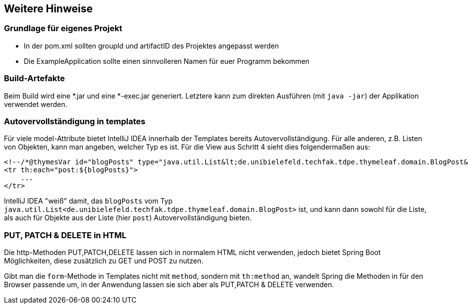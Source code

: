 == Weitere Hinweise

=== Grundlage für eigenes Projekt

* In der pom.xml sollten groupId und artifactID des Projektes angepasst werden

* Die ExampleApplication sollte einen sinnvolleren Namen für euer Programm bekommen

=== Build-Artefakte

Beim Build wird eine *.jar und eine *-exec.jar generiert.
Letztere kann zum direkten Ausführen (mit `java -jar`) der Applikation verwendet werden.


=== Autovervollständigung in templates

Für viele model-Attribute bietet IntelliJ IDEA innerhalb der Templates bereits Autovervollständigung.
Für alle anderen, z.B. Listen von Objekten, kann man angeben, welcher Typ es ist.
Für die View aus Schritt 4 sieht dies folgendermaßen aus:

[source,html]
----
<!--/*@thymesVar id="blogPosts" type="java.util.List&lt;de.unibielefeld.techfak.tdpe.thymeleaf.domain.BlogPost&gt;"*/-->
<tr th:each="post:${blogPosts}">
    ...
</tr>
----
IntelliJ IDEA "weiß" damit, das `blogPosts`
vom Typ `java.util.List<de.unibielefeld.techfak.tdpe.thymeleaf.domain.BlogPost>` ist,
und kann dann sowohl für die Liste, als auch für Objekte aus der Liste (hier `post`) Autovervollständigung bieten.


=== PUT, PATCH & DELETE in HTML

Die http-Methoden PUT,PATCH,DELETE lassen sich in normalem HTML nicht verwenden,
jedoch bietet Spring Boot Möglichkeiten, diese zusätzlich zu GET und POST zu nutzen.

Gibt man die `form`-Methode in Templates nicht mit `method`, sondern mit
`th:method` an, wandelt Spring die Methoden in für den Browser passende um, in der  Anwendung lassen sie sich aber als PUT,PATCH & DELETE verwenden.
